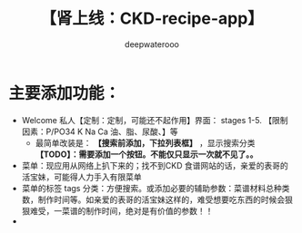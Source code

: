 #+latex_class: cn-article
#+title: 【肾上线：CKD-recipe-app】
#+author: deepwaterooo

* 主要添加功能：
- Welcome 私人【定制：定制，可能还不起作用】界面： stages 1-5. 【限制因素：P/PO34 K Na Ca 油、脂、尿酸、】等
  - 最简单改装是： *【搜索前添加，下拉列表框】* ，显示搜索分类 *【TODO】：需要添加一个按钮。不能仅只显示一次就不见了。。*
- 菜单：现应用从网络上扒下来的；找不到CKD 食谱网站的话，亲爱的表哥的活宝妹，可能得人力手入有限菜单
- 菜单的标签 tags 分类：方便搜索。或添加必要的辅助参数：菜谱材料总种类数，制作时间等。如亲爱的表哥的活宝妹这样的，难受想要吃东西的时候会狠狠难受，一菜谱的制作时间，绝对是有价值的参数！！
- 